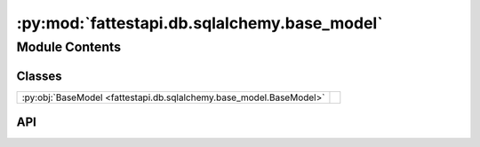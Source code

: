 :py:mod:`fattestapi.db.sqlalchemy.base_model`
=============================================

.. py:module:: fattestapi.db.sqlalchemy.base_model

.. autodoc2-docstring:: fattestapi.db.sqlalchemy.base_model
   :allowtitles:

Module Contents
---------------

Classes
~~~~~~~

.. list-table::
   :class: autosummary longtable
   :align: left

   * - :py:obj:`BaseModel <fattestapi.db.sqlalchemy.base_model.BaseModel>`
     - .. autodoc2-docstring:: fattestapi.db.sqlalchemy.base_model.BaseModel
          :summary:

API
~~~

.. py:class:: BaseModel
   :canonical: fattestapi.db.sqlalchemy.base_model.BaseModel

   Bases: :py:obj:`fattestapi.factory.extensions.db.Model`

   .. autodoc2-docstring:: fattestapi.db.sqlalchemy.base_model.BaseModel

   .. py:attribute:: __abstract__
      :canonical: fattestapi.db.sqlalchemy.base_model.BaseModel.__abstract__
      :value: True

      .. autodoc2-docstring:: fattestapi.db.sqlalchemy.base_model.BaseModel.__abstract__

   .. py:attribute:: id
      :canonical: fattestapi.db.sqlalchemy.base_model.BaseModel.id
      :value: None

      .. autodoc2-docstring:: fattestapi.db.sqlalchemy.base_model.BaseModel.id
